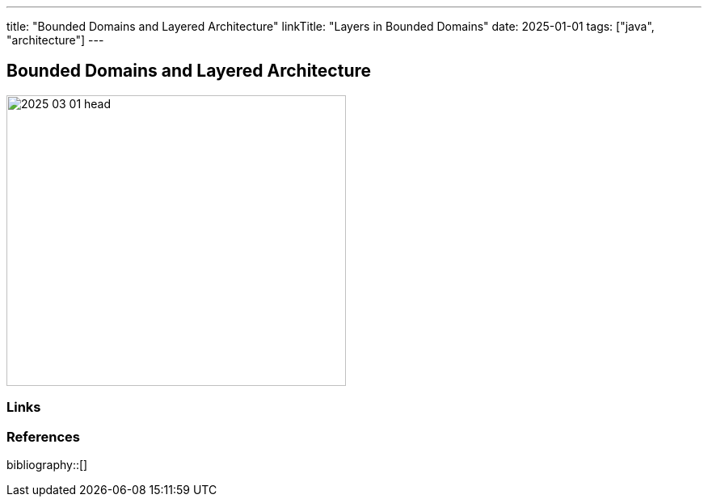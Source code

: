 ---
title: "Bounded Domains and Layered Architecture"
linkTitle: "Layers in Bounded Domains"
date: 2025-01-01
tags: ["java", "architecture"]
---

== Bounded Domains and Layered Architecture
:author: Marcel Baumann
:email: <marcel.baumann@tangly.net>
:homepage: https://www.tangly.net/
:company: https://www.tangly.net/[tangly llc]

image::2025-03-01-head.png[width=420,height=360,role=left]

[bibliography]
=== Links

=== References

bibliography::[]
